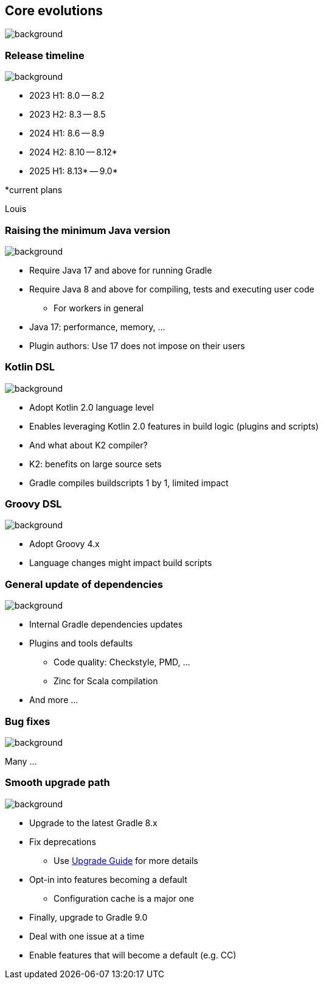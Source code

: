 [background-color="#02303a"]
== Core evolutions
image::gradle/bg-1.png[background, size=cover]

=== Release timeline
image::gradle/bg-1.png[background, size=cover]

* 2023 H1: 8.0 -- 8.2
* 2023 H2: 8.3 -- 8.5
* 2024 H1: 8.6 -- 8.9
* 2024 H2: 8.10 -- 8.12*
* 2025 H1: 8.13* -- 9.0*

[.small.right.top-margin]
*current plans

[.notes]
****
Louis
****

=== Raising the minimum Java version
image::gradle/bg-1.png[background, size=cover]

[%step]
* Require Java 17 and above for running Gradle
* Require Java 8 and above for compiling, tests and executing user code
** For workers in general

[.notes]
****
* Java 17: performance, memory, ...
* Plugin authors: Use 17 does not impose on their users
****

=== Kotlin DSL
image::gradle/bg-1.png[background, size=cover]

[%step]
* Adopt Kotlin 2.0 language level
* Enables leveraging Kotlin 2.0 features in build logic (plugins and scripts)
* And what about K2 compiler?

[.notes]
****
* K2: benefits on large source sets
* Gradle compiles buildscripts 1 by 1, limited impact
****

=== Groovy DSL
image::gradle/bg-1.png[background, size=cover]

[%step]
* Adopt Groovy 4.x
* Language changes might impact build scripts

=== General update of dependencies
image::gradle/bg-1.png[background, size=cover]

[%step]
* Internal Gradle dependencies updates
* Plugins and tools defaults
[%step]
** Code quality: Checkstyle, PMD, ...
** Zinc for Scala compilation
* And more ...

=== Bug fixes
image::gradle/bg-1.png[background, size=cover]

Many ...

=== Smooth upgrade path
image::gradle/bg-1.png[background, size=cover]

[%step]
* Upgrade to the latest Gradle 8.x
* Fix deprecations
** Use link:https://docs.gradle.org/current/userguide/upgrading_version_8.html[Upgrade Guide] for more details
* Opt-in into features becoming a default
** Configuration cache is a major one
* Finally, upgrade to Gradle 9.0

[.notes]
****
* Deal with one issue at a time
* Enable features that will become a default (e.g. CC)
****